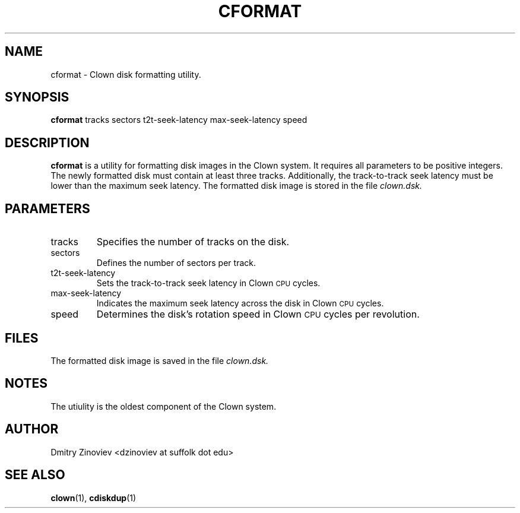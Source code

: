 .TH CFORMAT 1 "DECEMBER 2023" "version 2.20" "USER COMMANDS"

.SH NAME 

cformat \- Clown disk formatting utility.

.SH SYNOPSIS
.B cformat 
tracks sectors t2t-seek-latency max-seek-latency speed

.SH DESCRIPTION
.B cformat
is a utility for formatting disk images in the Clown system. It
requires all parameters to be positive integers. The newly formatted
disk must contain at least three tracks. Additionally, the
track-to-track seek latency must be lower than the maximum seek
latency. The formatted disk image is stored in the file
.IR clown.dsk.

.SH PARAMETERS
.TP
tracks
Specifies the number of tracks on the disk.
.TP
sectors
Defines the number of sectors per track.
.TP
t2t-seek-latency
Sets the track-to-track seek latency in Clown
.SM CPU
cycles.
.TP
max-seek-latency
Indicates the maximum seek latency across the disk in Clown
.SM CPU
cycles.
.TP
speed
Determines the disk's rotation speed in Clown
.SM CPU
cycles per revolution.

.SH FILES
The formatted disk image is saved in the file
.IR clown.dsk.

.SH NOTES
The utiulity is the oldest component of the Clown system.

.SH AUTHOR
Dmitry Zinoviev <dzinoviev at suffolk dot edu>
.SH "SEE ALSO"
.BR clown (1),
.BR cdiskdup (1)
